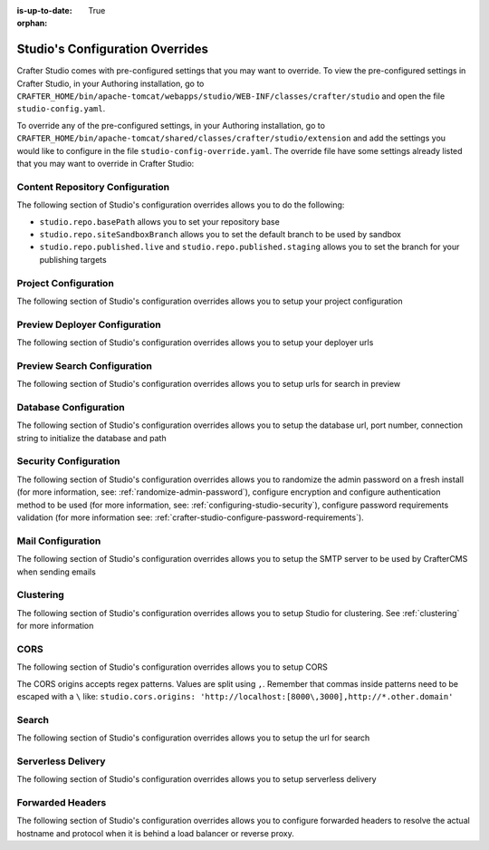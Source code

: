 :is-up-to-date: True

:orphan:

.. index:: Studio's Configuration Overrides, Configuration Overrides, Overrides

.. _studio-config-override:

================================
Studio's Configuration Overrides
================================

Crafter Studio comes with pre-configured settings that you may want to override.  To view the pre-configured settings in Crafter Studio, in your Authoring installation, go to ``CRAFTER_HOME/bin/apache-tomcat/webapps/studio/WEB-INF/classes/crafter/studio`` and open the file ``studio-config.yaml``.

To override any of the pre-configured settings, in your Authoring installation, go to ``CRAFTER_HOME/bin/apache-tomcat/shared/classes/crafter/studio/extension`` and add the settings you would like to configure in the file ``studio-config-override.yaml``.   The override file have some settings already listed that you may want to override in Crafter Studio:

--------------------------------
Content Repository Configuration
--------------------------------

The following section of Studio's configuration overrides allows you to do the following:

* ``studio.repo.basePath`` allows you to set your repository base
* ``studio.repo.siteSandboxBranch`` allows you to set the default branch to be used by sandbox
* ``studio.repo.published.live`` and ``studio.repo.published.staging`` allows you to set the branch for your publishing targets

.. code-block:: yaml
   :caption: *CRAFTER_HOME/bin/apache-tomcat/shared/classes/crafter/studio/extension/studio-config-override.yaml*
   :linenos:

   ##################################################
   ##              Content Repository              ##
   ##################################################
   # Absolute or relative path to repository base (all actual repositories will be under this)
   studio.repo.basePath: ../data/repos
   # Sandbox Git repository branch for every site
   # studio.repo.siteSandboxBranch: master
   # Git repository branch for publishing targets are configured here
   # Git repository branch for the `live` publishing target, default "live"
   # studio.repo.published.live: live
   # Git repository branch for the `staging` publishing target, default "staging"
   # studio.repo.published.staging: staging

---------------------
Project Configuration
---------------------

The following section of Studio's configuration overrides allows you to setup your project configuration

.. code-block:: yaml
   :caption: *CRAFTER_HOME/bin/apache-tomcat/shared/classes/crafter/studio/extension/studio-config-override.yaml*
   :linenos:

   ############################################################
   ##                   Site Configuration                   ##
   ############################################################
   # Destroy site context url for preview engine
   studio.configuration.site.preview.destroy.context.url: ${env:ENGINE_URL}/api/1/site/context/destroy.json?crafterSite={siteName}&token=${studio.configuration.management.previewAuthorizationToken}
   # Default preview URL
   studio.configuration.site.defaultPreviewUrl: ^https?://localhost:8080/?
   # Default authoring URL
   studio.configuration.site.defaultAuthoringUrl: ^https?://localhost:8080/studio/?
   # Default GraphQL server URL
   studio.configuration.site.defaultGraphqlServerUrl: ^https?://localhost:8080/?
   # Studio management authorization token.
   studio.configuration.management.authorizationToken: ${env:STUDIO_MANAGEMENT_TOKEN}
   # Preview engine management authorization token.
   studio.configuration.management.previewAuthorizationToken: ${env:ENGINE_MANAGEMENT_TOKEN}
   # Protected URLs with preview engine management authorization token.
   # Coma separated list of preview engine urls
   studio.configuration.management.previewProtectedUrls: >-
     /api/1/monitoring/log.json,
     /api/1/monitoring/memory.json,
     /api/1/monitoring/status.json,
     /api/1/monitoring/version.json,
     /api/1/site/context/id,
     /api/1/site/context/destroy,
     /api/1/site/context/rebuild,
     /api/1/site/context/graphql/rebuild,
     /api/1/site/cache/clear,
     /api/1/site/cache/statistics

------------------------------
Preview Deployer Configuration
------------------------------

The following section of Studio's configuration overrides allows you to setup your deployer urls

.. code-block:: yaml
   :caption: *CRAFTER_HOME/bin/apache-tomcat/shared/classes/crafter/studio/extension/studio-config-override.yaml*
   :linenos:

   ############################################################
   ##                    Preview Deployer                    ##
   ############################################################

   # Default preview deployer URL (can be overridden per site)
   studio.preview.defaultPreviewDeployerUrl: ${env:DEPLOYER_URL}/api/1/target/deploy/{siteEnv}/{siteName}
   # Default preview create target URL (can be overridden per site)
   studio.preview.createTargetUrl: ${env:DEPLOYER_URL}/api/1/target/create_if_not_exists
   # Default preview create target URL (can be overridden per site)
   studio.preview.deleteTargetUrl: ${env:DEPLOYER_URL}/api/1/target/delete-if-exists/{siteEnv}/{siteName}
   # URL to the preview repository (aka Sandbox) where authors save work-in-progress
   studio.preview.repoUrl: ${env:CRAFTER_DATA_DIR}/repos/sites/{siteName}/sandbox



----------------------------
Preview Search Configuration
----------------------------

The following section of Studio's configuration overrides allows you to setup urls for search in preview

.. code-block:: yaml
   :caption: *CRAFTER_HOME/bin/apache-tomcat/shared/classes/crafter/studio/extension/studio-config-override.yaml*
   :linenos:

   ############################################################
   ##                   Preview Search                       ##
   ############################################################

   studio.preview.search.createUrl: ${env:SEARCH_URL}/api/2/admin/index/create
   studio.preview.search.deleteUrl: ${env:SEARCH_URL}/api/2/admin/index/delete/{siteName}

----------------------
Database Configuration
----------------------

The following section of Studio's configuration overrides allows you to setup the database url, port number, connection string to initialize the database and path

.. code-block:: yaml
   :caption: *CRAFTER_HOME/bin/apache-tomcat/shared/classes/crafter/studio/extension/studio-config-override.yaml*
   :linenos:

   ##################################################
   ##                   Database                   ##
   ##################################################

   # Crafter Studio uses an embedded MariaDB by default
   # Crafter DB schema name
   studio.db.schema: ${env:MARIADB_SCHEMA}
   # Crafter DB connection string
   studio.db.url: jdbc:mariadb://${env:MARIADB_HOST}:${env:MARIADB_PORT}/crafter?user=${env:MARIADB_USER}&password=${env:MARIADB_PASSWD}
   # Connection string used to initialize database. This creates the `crafter` schema, the `crafter` user and/or upgrades the database
   studio.db.initializer.url: jdbc:mariadb://${env:MARIADB_HOST}:${env:MARIADB_PORT}?user=${env:MARIADB_ROOT_USER}&password=${env:MARIADB_ROOT_PASSWD}
   # Connection string if using a database with an already created schema and user (like AWS RDS)
   # studio.db.initializer.url: ${studio.db.url}
   # Port number for the embedded database (note this must match what's in the connection URLs in this config file)
   studio.db.port: ${env:MARIADB_PORT}
   # Data folder for the embedded database
   studio.db.dataPath: ${env:MARIADB_DATA_DIR}
   # Socket path for the embedded database
   studio.db.socket: /tmp/MariaDB4j.${env:MARIADB_PORT}.sock

----------------------
Security Configuration
----------------------

The following section of Studio's configuration overrides allows you to randomize the admin password on a fresh install (for more information, see: :ref:`randomize-admin-password`), configure encryption and configure authentication method to be used (for more information, see: :ref:`configuring-studio-security`), configure password requirements validation (for more information see: :ref:`crafter-studio-configure-password-requirements`).

.. code-block:: yaml
   :caption: *CRAFTER_HOME/bin/apache-tomcat/shared/classes/crafter/studio/extension/studio-config-override.yaml*
   :linenos:

   ##################################################
   ##                   Security                   ##
   ##################################################
   # Enable random admin password generation
   # studio.db.initializer.randomAdminPassword.enabled: false
   # Random admin password length
   # studio.db.initializer.randomAdminPassword.length: 16
   # Random admin password allowed chars
   # studio.db.initializer.randomAdminPassword.chars: ABCDEFGHIJKLMNOPQRSTUVWXYZabcdefghijklmnopqrstuvwxyz0123456789!@#$%^&*_=+-/
   # HTTP Session timeout for studio (value is in minutes).
   # studio.security.sessionTimeout: 60
   # Defines security provider for accessing repository. Possible values
   # - db (users are stored in database)
   # - ldap (users are imported from LDAP into the database)
   # - headers (use when authenticating via headers)
   # studio.security.type: ldap
   #
   # Salt for encrypting
   studio.security.cipher.salt: ${env:CRAFTER_SYSTEM_ENCRYPTION_KEY}
   # Key for encrypting
   studio.security.cipher.key: ${env:CRAFTER_SYSTEM_ENCRYPTION_SALT}
   # Enable password requirements validation
   # studio.security.passwordRequirements.enabled: false
   # Password requirements validation regular expression
   # The supported capture group keys are:
   #   hasNumbers
   #   hasLowercase
   #   hasUppercase
   #   hasSpecialChars
   #   noSpaces
   #   minLength
   #   maxLength
   #   minMaxLength
   # studio.security.passwordRequirements.validationRegex: ^(?=(?<hasNumbers>.*[0-9]))(?=(?<hasLowercase>.*[a-z]))(?=(?<hasUppercase>.*[A-Z]))(?=(?<hasSpecialChars>.*[~|!`,;\/@#$%^&+=]))(?<minLength>.{8,})$
   # Studio authentication chain configuration
   # studio.authentication.chain:
     # Authentication provider type
     # - provider: HEADERS
       # Authentication via headers enabled
       # enabled: false
       # Authentication header for secure key
       # secureKeyHeader: secure_key
       # Authentication headers secure key that is expected to match secure key value from headers
       # Typically this is placed in the header by the authentication agent
       # secureKeyHeaderValue: secure
       # Authentication header for username
       # usernameHeader: username
       # Authentication header for first name
       # firstNameHeader: firstname
       # Authentication header for last name
       # lastNameHeader: lastname
       # Authentication header for email
       # emailHeader: email
       # Authentication header for groups: comma separated list of sites and groups
       #   Example:
       #   site_author,site_xyz_developer
       # groupsHeader: groups
       # Enable/disable logout for headers authenticated users (SSO)
       # logoutEnabled: false
       # If logout is enabled for headers authenticated users (SSO), set the endpoint of the SP or IdP logout, which should
       # be called after local logout. The {baseUrl} macro is provided so that the browser is redirected back to Studio
       # after logout (https://STUDIO_SERVER:STUDIO_PORT/studio)
       # logoutUrl: /YOUR_DOMAIN/logout?ReturnTo={baseUrl}
     # Authentication provider type
     # - provider: LDAP
       # Authentication via LDAP enabled
       # enabled: false
       # LDAP Server url
       # ldapUrl: ldap://localhost:389
       # LDAP bind DN (user)
       # ldapUsername: cn=Manager,dc=my-domain,dc=com
       # LDAP bind password
       # ldapPassword: secret
       # LDAP base context (directory root)
       # ldapBaseContext: dc=my-domain,dc=com
       # LDAP username attribute
       # usernameLdapAttribute: uid
       # LDAP first name attribute
       # firstNameLdapAttribute: cn
       # LDAP last name attribute
       # lastNameLdapAttribute: sn
       # Authentication header for email
       # emailLdapAttribute: mail
       # LDAP groups attribute
       # groupNameLdapAttribute: crafterGroup
       # LDAP groups attribute name regex
       # groupNameLdapAttributeRegex: .*
       # LDAP groups attribute match index
       # groupNameLdapAttributeMatchIndex: 0
     # Authentication provider type
     # - provider: DB
       # Authentication via DB enabled
       # enabled: true

   # The key used for encryption of configuration properties
   studio.security.encryption.key: ${env:CRAFTER_ENCRYPTION_KEY}
   # The salt used for encryption of configuration properties
   studio.security.encryption.salt: ${env:CRAFTER_ENCRYPTION_SALT}

   # Defines name used for environment specific configuration. It is used for environment overrides in studio. Default value is default.
   studio.configuration.environment.active: ${env:CRAFTER_ENVIRONMENT}


------------------
Mail Configuration
------------------

The following section of Studio's configuration overrides allows you to setup the SMTP server to be used by CrafterCMS when sending emails

.. code-block:: yaml
   :caption: *CRAFTER_HOME/bin/apache-tomcat/shared/classes/crafter/studio/extension/studio-config-override.yaml*
   :linenos:

   ##################################################
   ##        SMTP Configuration (Email)            ##
   ##################################################

   # Default value for from header when sending emails.
   # studio.mail.from.default: admin@example.com
   # SMTP server name to send emails.
   studio.mail.host: ${env:MAIL_HOST}
   # SMTP port number to send emails.
   studio.mail.port: ${env:MAIL_PORT}
   # SMTP username for authenticated access when sending emails.
   # studio.mail.username:
   # SMTP password for authenticated access when sending emails.
   # studio.mail.password:
   # Turn on/off (value true/false) SMTP authenaticated access protocol.
   # studio.mail.smtp.auth: false
   # Enable/disable (value true/false) SMTP TLS protocol when sending emails.
   # studio.mail.smtp.starttls.enable: false
   # Enable/disable (value true/false) SMTP EHLO protocol when sending emails.
   # studio.mail.smtp.ehlo: true
   # Enable/disable (value true/false) debug mode for email service. Enabling debug mode allows tracking/debugging communication between email service and SMTP server.
   # studio.mail.debug: false

----------
Clustering
----------

The following section of Studio's configuration overrides allows you to setup Studio for clustering.  See :ref:`clustering` for more information

.. code-block:: yaml
   :caption: *CRAFTER_HOME/bin/apache-tomcat/shared/classes/crafter/studio/extension/studio-config-override.yaml*
   :linenos:

   ##################################################
   ##                 Clustering                   ##
   ##################################################
   #-----------------------------------------------------------------------------
   # IMPORTANT: To enable clustering, please specify the environment variable
   # SPRING_PROFILES_ACTIVE=crafter.studio.dbCluster in your crafter-setenv.sh
   # (or Docker/Kubernetes env variables).
   # Also configure the appropiate MARIADB env variables
   # -----------------------------------------------------------------------------

   # Cluster Git URL format for synching members.
   # - Typical SSH URL format: ssh://{username}@{localAddress}{absolutePath}
   # - Typical HTTPS URL format: https://{localAddress}/repos/sites
   # studio.clustering.sync.urlFormat: ssh://{username}@{localAddress}{absolutePath}

   # Cluster Syncers
   # Sandbox Sync Job interval in milliseconds which is how often to sync the work-area
   # studio.clustering.sandboxSyncJob.interval: 2000
   # Published Sync Job interval in milliseconds which is how often to sync the published repos
   # studio.clustering.publishedSyncJob.interval: 60000
   # Global Repo Sync Job interval in milliseconds which is how often to sync the global repo
   # studio.clustering.globalRepoSyncJob.interval: 45000
   # Cluster member after heartbeat stale for amount of minutes will be declared inactive
   # studio.clustering.heartbeatStale.timeLimit: 5
   # Cluster member after being inactive for amount of minutes will be removed from cluster
   # studio.clustering.inactivity.timeLimit: 5

   # Cluster member registration, this registers *this* server into the pool
   # Cluster node registration data, remember to uncomment the next line
   # studio.clustering.node.registration:
   #  This server's local address (reachable to other cluster members). You can also specify a different port by
   #  attaching :PORT to the adddress (e.g 192.168.1.200:2222)
   #  localAddress: ${env:CLUSTER_NODE_ADDRESS}
   #  Authentication type to access this server's local repository
   #  possible values
   #   - none (no authentication needed)
   #   - basic (username/password authentication)
   #   - key (ssh authentication)
   #  authenticationType: none
   #  Username to access this server's local repository
   #  username: user
   #  Password to access this server's local repository
   #  password: SuperSecurePassword
   #  Private key to access this server's local repository (multiline string)
   #  privateKey: |
   #    -----BEGIN PRIVATE KEY-----
   #    privateKey
   #    -----END PRIVATE KEY-----

.. _studio-config-override-cors:

----
CORS
----

The following section of Studio's configuration overrides allows you to setup CORS

.. code-block:: yaml
   :caption: *CRAFTER_HOME/bin/apache-tomcat/shared/classes/crafter/studio/extension/studio-config-override.yaml*
   :linenos:
   :emphasize-lines: 10

   ################################################################
   ##                             CORS                           ##
   ################################################################
   # This is configured as permissive by default for ease of deployment
   # Remember to tighten this up for production

   # Disable CORS headers completely
   # studio.cors.disable: false
   # Value for the Access-Control-Allow-Origin header
   # studio.cors.origins: '*'
   # Value for the Access-Control-Allow-Headers header
   # studio.cors.headers: '*'
   # Value for the Access-Control-Allow-Methods header
   # studio.cors.methods: '*'
   # Value for the Access-Control-Allow-Credentials header
   # studio.cors.credentials: true
   # Value for the Access-Control-Max-Age header
   # studio.cors.maxage: -1

The CORS origins accepts regex patterns.  Values are split using ``,``.  Remember that commas inside
patterns need to be escaped with a ``\`` like:
``studio.cors.origins: 'http://localhost:[8000\,3000],http://*.other.domain'``

------
Search
------

The following section of Studio's configuration overrides allows you to setup the url for search

.. code-block:: yaml
   :caption: *CRAFTER_HOME/bin/apache-tomcat/shared/classes/crafter/studio/extension/studio-config-override.yaml*
   :linenos:

   ################################################################
   ##                           Search                           ##
   ################################################################
   # URLs to connect to Elasticsearch
   studio.search.urls: ${env:ES_URL}
   # The username for Elasticsearch
   studio.search.username: ${env:ES_USERNAME}
   # The password for Elasticsearch
   studio.search.password: ${env:ES_PASSWORD}
   # The connection timeout in milliseconds, if set to -1 the default will be used
   studio.search.timeout.connect: -1
   # The socket timeout in milliseconds, if set to -1 the default will be used
   studio.search.timeout.socket: -1
   # The number of threads to use, if set to -1 the default will be used
   studio.search.threads: -1



-------------------
Serverless Delivery
-------------------

The following section of Studio's configuration overrides allows you to setup serverless delivery

.. code-block:: yaml
   :caption: *CRAFTER_HOME/bin/apache-tomcat/shared/classes/crafter/studio/extension/studio-config-override.yaml*
   :linenos:

   ##########################################################
   ##                 Serverless Delivery                  ##
   ##########################################################
   # Indicates if serverless delivery is enabled
   # studio.serverless.delivery.enabled: false
   # The URL for the serverless delivery deployer create URL
   # studio.serverless.delivery.deployer.target.createUrl: ${studio.preview.createTargetUrl}
   # The URL for the serverless delivery deployer delete URL
   # studio.serverless.delivery.deployer.target.deleteUrl: ${studio.preview.deleteTargetUrl}
   # The template name for serverless deployer targets
   # studio.serverless.delivery.deployer.target.template: aws-cloudformed-s3
   # Replace existing target configuration if one exists?
   # studio.serverless.delivery.deployer.target.replace: false
   # The URL the deployer will use to clone/pull the site's published repo. When the deployer is in a separate node
   # (because of clustering), this URL should be an SSH/HTTP URL to the load balancer in front of the Studios
   # studio.serverless.delivery.deployer.target.remoteRepoUrl: ${env:CRAFTER_DATA_DIR}/repos/sites/{siteName}/published
   # The deployer's local path where it will store the clone of the published site. This property is not needed if
   # the deployer is not the preview deployer, so you can leave an empty string ('') instead
   # studio.serverless.delivery.deployer.target.localRepoPath: ${env:CRAFTER_DATA_DIR}/repos/aws/{siteName}
   # Parameters for the target template. Please check the deployer template documentation for the possible parameters.
   # The following parameters will be sent automatically, and you don't need to specify them: env, site_name, replace,
   # disable_deploy_cron, local_repo_path, repo_url, use_crafter_search
   # studio.serverless.delivery.deployer.target.template.params:
   #   # The delivery Elasticsearch endpoint (optional is authoring is using the same one, specified in the ES_URL env variable)
   #   elastic_search_url:
   #   aws:
   #     # AWS region (optional if specified through default AWS chain)
   #     region: us-east-1
   #     # AWS access key (optional if specified through default AWS chain)
   #     default_access_key:
   #     # AWS secret key (optional if specified through default AWS chain)
   #     default_secret_key:
   #     cloudformation:
   #       # AWS access key (optional if aws.accessKey is specified)
   #       access_key:
   #       # AWS secret key (optional if aws.secretKey is specified)
   #       secret_key:
   #       # Namespace to use for CloudFormation resources (required when target template is aws-cloudformed-s3)
   #       namespace: myorganization
   #       # The domain name of the serverless delivery LB (required when target template is aws-cloudformed-s3)
   #       deliveryLBDomainName:
   #       # The SSL certificate ARN the CloudFront CDN should use (optional when target template is aws-cloudformed-s3)
   #       cloudfrontCertificateArn:
   #       # The alternate domains names (besides *.cloudfront.net) for the CloudFront CDN (optional when target template is aws-cloudformed-s3)
   #       alternateCloudFrontDomainNames:

-----------------
Forwarded Headers
-----------------

The following section of Studio's configuration overrides allows you to configure forwarded headers to resolve the actual hostname and protocol when it is behind a load balancer or reverse proxy.

.. code-block:: yaml
   :caption: *CRAFTER_HOME/bin/apache-tomcat/shared/classes/crafter/studio/extension/studio-config-override.yaml*
   :linenos:

       ##################################################
       ##             Forwarded Headers                ##
       ##################################################
       # Indicates if Forwarded or X-Forwarded headers should be used when resolving the client-originated protocol and
       # address. Enable when Studio is behind a reverse proxy or load balancer that sends these
       studio.forwarded.headers.enabled: false